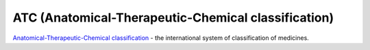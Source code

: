 ATC (Anatomical-Therapeutic-Chemical classification)
----------------------------------------------------

`Anatomical-Therapeutic-Chemical classification <https://en.wikipedia.org/wiki/Anatomical_Therapeutic_Chemical_Classification_System>`_ - the international system of classification of medicines.

.. httpexample:: http/atc-get.http
    :code:
